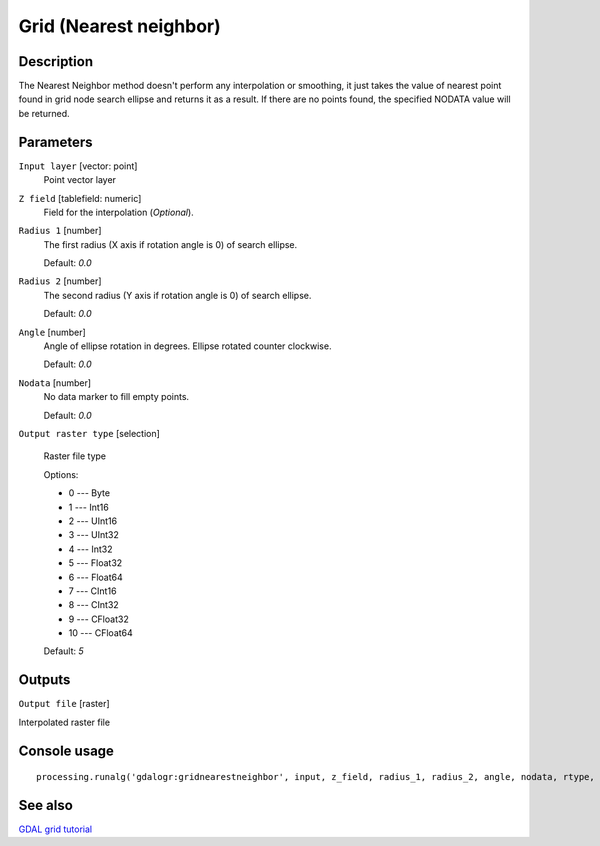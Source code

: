 Grid (Nearest neighbor)
=======================

Description
-----------
The Nearest Neighbor method doesn't perform any interpolation or smoothing, it just takes the value of nearest point 
found in grid node search ellipse and returns it as a result. If there are no points found, the specified NODATA value
will be returned.

Parameters
----------

``Input layer`` [vector: point]
  Point vector layer

``Z field`` [tablefield: numeric]
  Field for the interpolation (*Optional*).

``Radius 1`` [number]
  The first radius (X axis if rotation angle is 0) of search ellipse.
  
  Default: *0.0*

``Radius 2`` [number]
  The second radius (Y axis if rotation angle is 0) of search ellipse.
  
  Default: *0.0*

``Angle`` [number]
  Angle of ellipse rotation in degrees.
  Ellipse rotated counter clockwise.
  
  Default: *0.0*

``Nodata`` [number]
  No data marker to fill empty points.
  
  Default: *0.0*

``Output raster type`` [selection]

  Raster file type
  
  Options:

  * 0 --- Byte
  * 1 --- Int16
  * 2 --- UInt16
  * 3 --- UInt32
  * 4 --- Int32
  * 5 --- Float32
  * 6 --- Float64
  * 7 --- CInt16
  * 8 --- CInt32
  * 9 --- CFloat32
  * 10 --- CFloat64

  Default: *5*

Outputs
-------

``Output file`` [raster]

Interpolated raster file

Console usage
-------------

::

  processing.runalg('gdalogr:gridnearestneighbor', input, z_field, radius_1, radius_2, angle, nodata, rtype, output)

See also
--------
`GDAL grid tutorial <http://www.gdal.org/grid_tutorial.html>`_

